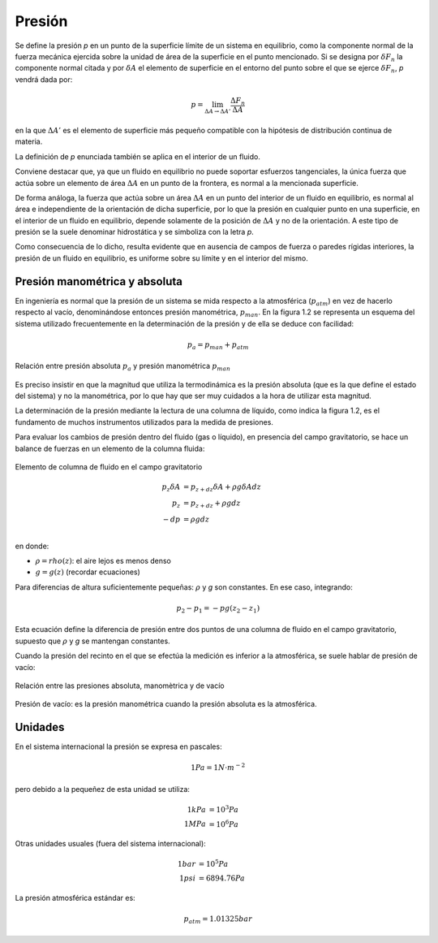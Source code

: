 Presión
=======

Se define la presión *p* en un punto de la superficie límite de un sistema en equilibrio, como la componente normal de la fuerza mecánica ejercida sobre la unidad de área de la superficie en el punto mencionado. Si se designa por :math:`\delta F_n` la componente normal citada y por :math:`\delta A` el elemento de superficie en el entorno del punto sobre el que se ejerce :math:`\delta F_n`, *p* vendrá dada por:

.. math::

   p =  \lim_{\Delta A \rightarrow \Delta A'} \frac{\Delta F_n}{\Delta A}

en la que :math:`\Delta A'` es el elemento de superficie más pequeño compatible con la hipótesis de distribución continua de materia.

La definición de *p* enunciada también se aplica en el interior de un fluido.

Conviene destacar que, ya que un fluido en equilibrio no puede soportar esfuerzos tangenciales, la única fuerza que actúa sobre un elemento de área :math:`\Delta A` en un punto de la frontera, es normal a la mencionada superficie.

De forma análoga, la fuerza que actúa sobre un área :math:`\Delta A` en un punto del interior de un fluido en equilibrio, es normal al área e independiente de la orientación de dicha superficie, por lo que la presión en cualquier punto en una superficie, en el interior de un fluido en equilibrio, depende solamente de la posición de :math:`\Delta A` y no de la orientación. A este tipo de presión se la suele denominar hidrostática y se simboliza con la letra *p*.

Como consecuencia de lo dicho, resulta evidente que en ausencia de campos de fuerza o paredes rígidas interiores, la presión de un fluido en equilibrio, es uniforme sobre su límite y en el interior del mismo.


Presión manométrica y absoluta
------------------------------

En ingeniería es normal que la presión de un sistema se mida respecto a la atmosférica (:math:`p_{atm}`) en vez de hacerlo respecto al vacío, denominándose entonces presión manométrica, :math:`p_{man}`. En la figura 1.2 se representa un esquema del sistema utilizado frecuentemente en la determinación de la presión y de ella se deduce con facilidad:

.. math::

   p_a = p_{man}+p_{atm}


.. figure:: ./img/presion_absoluta_manometrica.png
   :width: 70%
   :align: center

   Relación entre presión absoluta :math:`p_a` y presión manométrica :math:`p_{man}`



Es preciso insistir en que la magnitud que utiliza la termodinámica es la presión absoluta (que es la que define el estado del sistema) y no la manométrica, por lo que hay que ser muy cuidados a la hora de utilizar esta magnitud.

La determinación de la presión mediante la lectura de una columna de líquido, como indica la figura 1.2, es el fundamento de muchos instrumentos utilizados para la medida de presiones. 



Para evaluar los cambios de presión dentro del fluido (gas o líquido), en presencia del campo gravitatorio, se hace un balance de fuerzas en un elemento de la columna fluida:

.. figure:: ./img/elemento_columna.png
   :width: 50%
   :align: center

   Elemento de columna de fluido en el campo gravitatorio


.. math::

   p_z \delta A &= p_{z+dz} \delta A + \rho g \delta A dz\\
   p_z &= p_{z+dz} + \rho g dz\\
   -dp &= \rho g dz\\

en donde:

- :math:`\rho = rho(z)`: el aire  lejos es menos denso
- :math:`g=g(z)` (recordar ecuaciones)



Para diferencias de altura suficientemente pequeñas: :math:`\rho` y *g* son constantes. En ese caso, integrando:

.. math::

   p_2-p_1 = -pg(z_2-z_1)

Esta ecuación define la diferencia de presión entre dos puntos de una columna de fluido en el campo gravitatorio, supuesto que :math:`\rho` y *g* se mantengan constantes.

Cuando la presión del recinto en el que se efectúa la medición es inferior a la atmosférica, se suele hablar de presión de vacío:

.. figure:: ./img/relacion_presiones.png
   :width: 70%
   :align: center

   Relación entre las presiones absoluta, manomètrica y de vacío


Presión de vacío: es la presión manométrica cuando la presión absoluta es la atmosférica.


Unidades
--------

En el sistema internacional la presión se expresa en pascales:

.. math::

   1Pa = 1N \cdot m^{-2}

pero debido a la pequeñez de esta unidad se utiliza:

.. math::

   1 kPa &= 10^3 Pa \\
   1 MPa &= 10^6 Pa

Otras unidades usuales (fuera del sistema internacional):

.. math::

   1 bar &= 10^5 Pa \\
   1 psi &= 6894.76 Pa
   
La presión atmosférica estándar es:

.. math::

   p_{atm} = 1.01325 bar




